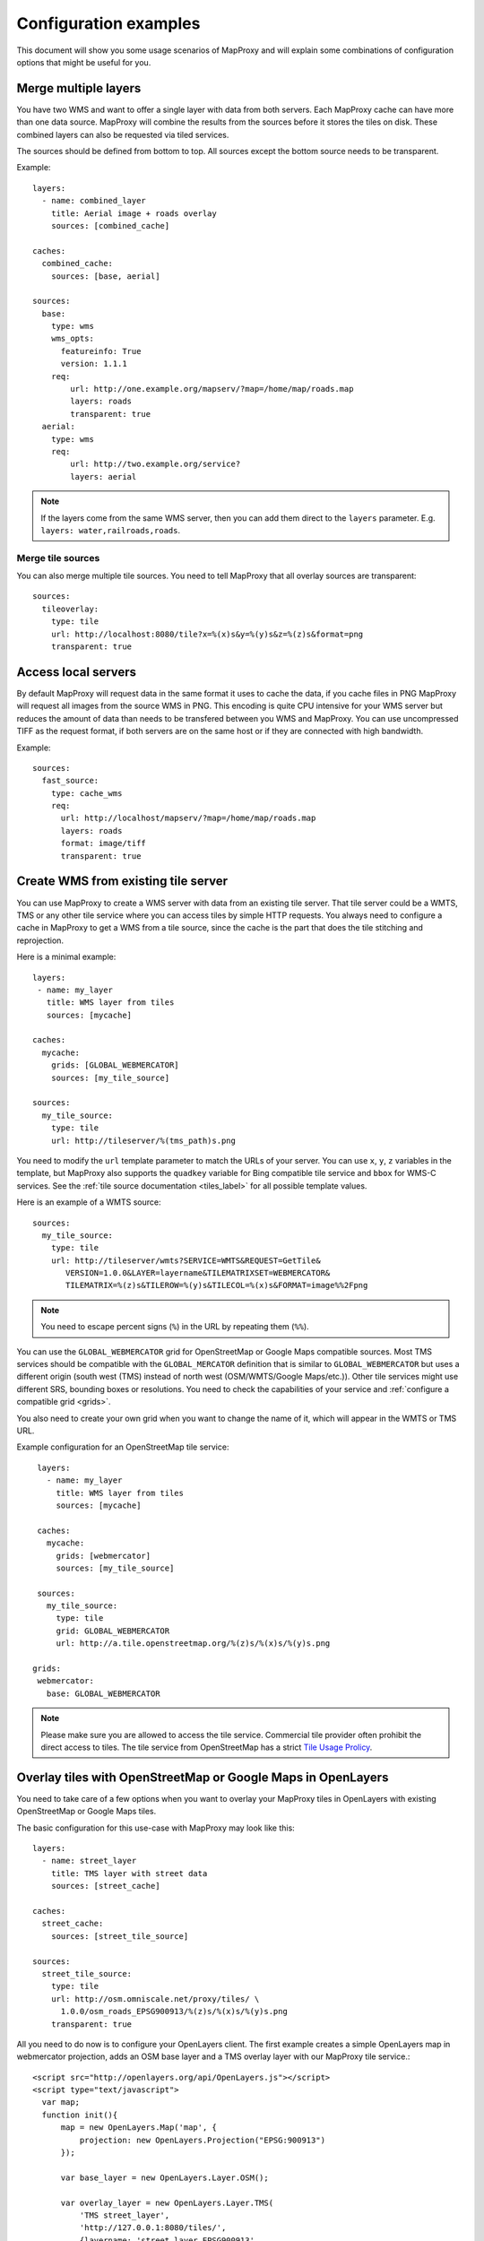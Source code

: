 .. _configuration_examples:

######################
Configuration examples
######################

This document will show you some usage scenarios of MapProxy and will explain some combinations of configuration options that might be useful for you.

.. _merge_layers:

Merge multiple layers
=====================

You have two WMS and want to offer a single layer with data from both servers. Each MapProxy cache can have more than one data source. MapProxy will combine the results from the sources before it stores the tiles on disk. These combined layers can also be requested via tiled services.

The sources should be defined from bottom to top. All sources except the bottom source needs to be transparent.

Example::

  layers:
    - name: combined_layer
      title: Aerial image + roads overlay
      sources: [combined_cache]

  caches:
    combined_cache:
      sources: [base, aerial]

  sources:
    base:
      type: wms
      wms_opts:
        featureinfo: True
        version: 1.1.1
      req:
          url: http://one.example.org/mapserv/?map=/home/map/roads.map
          layers: roads
          transparent: true
    aerial:
      type: wms
      req:
          url: http://two.example.org/service?
          layers: aerial


.. note:: If the layers come from the same WMS server, then you can add them direct to the ``layers`` parameter. E.g. ``layers: water,railroads,roads``.

Merge tile sources
------------------

You can also merge multiple tile sources. You need to tell MapProxy that all overlay sources are transparent::

  sources:
    tileoverlay:
      type: tile
      url: http://localhost:8080/tile?x=%(x)s&y=%(y)s&z=%(z)s&format=png
      transparent: true

Access local servers
====================

By default MapProxy will request data in the same format it uses to cache the data, if you cache files in PNG MapProxy will request all images from the source WMS in PNG. This encoding is quite CPU intensive for your WMS server but reduces the amount of data than needs to be transfered between you WMS and MapProxy. You can use uncompressed TIFF as the request format, if both servers are on the same host or if they are connected with high bandwidth.

Example::

  sources:
    fast_source:
      type: cache_wms
      req:
        url: http://localhost/mapserv/?map=/home/map/roads.map
        layers: roads
        format: image/tiff
        transparent: true

Create WMS from existing tile server
====================================

You can use MapProxy to create a WMS server with data from an existing tile server. That tile server could be a WMTS, TMS or any other tile service where you can access tiles by simple HTTP requests. You always need to configure a cache in MapProxy to get a WMS from a tile source, since the cache is the part that does the tile stitching and reprojection.


Here is a minimal example::

 layers:
  - name: my_layer
    title: WMS layer from tiles
    sources: [mycache]

 caches:
   mycache:
     grids: [GLOBAL_WEBMERCATOR]
     sources: [my_tile_source]

 sources:
   my_tile_source:
     type: tile
     url: http://tileserver/%(tms_path)s.png

You need to modify the ``url`` template parameter to match the URLs of your server. You can use ``x``, ``y``, ``z`` variables in the template, but MapProxy also supports the ``quadkey`` variable for Bing compatible tile service and ``bbox`` for WMS-C services. See the :ref:`tile source documentation <tiles_label>` for all possible template values.

Here is an example of a WMTS source::

 sources:
   my_tile_source:
     type: tile
     url: http://tileserver/wmts?SERVICE=WMTS&REQUEST=GetTile&
        VERSION=1.0.0&LAYER=layername&TILEMATRIXSET=WEBMERCATOR&
        TILEMATRIX=%(z)s&TILEROW=%(y)s&TILECOL=%(x)s&FORMAT=image%%2Fpng

.. note:: You need to escape percent signs (``%``) in the URL by repeating them (``%%``).

.. _osm_tile_conf:

You can use the ``GLOBAL_WEBMERCATOR`` grid for OpenStreetMap or Google Maps compatible sources. Most TMS services should be compatible with the ``GLOBAL_MERCATOR`` definition that is similar to ``GLOBAL_WEBMERCATOR`` but uses a different origin (south west (TMS) instead of north west (OSM/WMTS/Google Maps/etc.)).
Other tile services might use different SRS, bounding boxes or resolutions. You need to check the capabilities of your service and :ref:`configure a compatible grid <grids>`.

You also need to create your own grid when you want to change the name of it, which will appear in the WMTS or TMS URL.

Example configuration for an OpenStreetMap tile service::

  layers:
    - name: my_layer
      title: WMS layer from tiles
      sources: [mycache]

  caches:
    mycache:
      grids: [webmercator]
      sources: [my_tile_source]

  sources:
    my_tile_source:
      type: tile
      grid: GLOBAL_WEBMERCATOR
      url: http://a.tile.openstreetmap.org/%(z)s/%(x)s/%(y)s.png

 grids:
  webmercator:
    base: GLOBAL_WEBMERCATOR

.. note:: Please make sure you are allowed to access the tile service. Commercial tile provider often prohibit the direct access to tiles. The tile service from OpenStreetMap has a strict `Tile Usage Prolicy <http://wiki.openstreetmap.org/wiki/Tile_usage_policy>`_.

.. _overlay_tiles_osm_openlayers:

Overlay tiles with OpenStreetMap or Google Maps in OpenLayers
=============================================================

You need to take care of a few options when you want to overlay your MapProxy tiles in OpenLayers with existing OpenStreetMap or Google Maps tiles.

The basic configuration for this use-case with MapProxy may look like this::

  layers:
    - name: street_layer
      title: TMS layer with street data
      sources: [street_cache]

  caches:
    street_cache:
      sources: [street_tile_source]

  sources:
    street_tile_source:
      type: tile
      url: http://osm.omniscale.net/proxy/tiles/ \
        1.0.0/osm_roads_EPSG900913/%(z)s/%(x)s/%(y)s.png
      transparent: true

All you need to do now is to configure your OpenLayers client.
The first example creates a simple OpenLayers map in webmercator projection, adds an OSM base layer and a TMS overlay layer with our MapProxy tile service.::

  <script src="http://openlayers.org/api/OpenLayers.js"></script>
  <script type="text/javascript">
    var map;
    function init(){
        map = new OpenLayers.Map('map', {
            projection: new OpenLayers.Projection("EPSG:900913")
        });

        var base_layer = new OpenLayers.Layer.OSM();

        var overlay_layer = new OpenLayers.Layer.TMS(
            'TMS street_layer',
            'http://127.0.0.1:8080/tiles/',
            {layername: 'street_layer_EPSG900913',
             type: 'png', isBaseLayer: false}
        );

        map.addLayer(base_layer);
        map.addLayer(overlay_layer);
        map.zoomToMaxExtent();
    };
  </script>

Note that we used the ``/tiles`` service instead of ``/tms`` here. See :ref:`the tile service documentation <open_layers_label>` for more information.

Also remember that OpenStreetMap and Google Maps tiles have the origin in the upper left corner of the map, instead of the lower left corner as TMS does. Have a look at the :ref:`example configuration for OpenStreetMap tiles<osm_tile_conf>` for more information on that topic. The OpenLayers TMS and OSM layers already handle the difference.

You can change how MapProxy calculates the origin of the tile coordinates, if you want to use your MapProxy tile service with the OpenLayers OSM layer class or if you want to use a client that does not have a TMS layer.

The following example uses the class OpenLayers.Layer.OSM::

    var overlay_layer = new OpenLayers.Layer.OSM("OSM osm_layer",
        "http://x.osm.omniscale.net/proxy/tiles/ \
        osm_roads_EPSG900913/${z}/${x}/${y}.png?origin=nw",
        {isBaseLayer: false, tileOptions: {crossOriginKeyword: null}}
    );

The origin parameter at the end of the URL tells MapProxy that the client expects the origin in the upper left corner (north/west).
You can change the default origin of all MapProxy tile layers by using the ``origin`` option of the ``tms`` service. See the :ref:`TMS standard tile origin<google_maps_label>` for more informations.

.. _using_existing_caches:

Using existing caches
=====================

.. versionadded:: 1.5.0

In some special use-cases you might want to use a cache as the source of another cache. For example, you might need to change the grid of an existing cache
to cover a larger bounding box, or to support tile clients that expect a different grid, but you don't want to seed the data again.

Here is an example of a cache in UTM that uses data from an existing cache in web-mercator projection.

::

    layers:
      - name: lyr1
        title: Layer using data from existing_cache
        sources: [new_cache]

    caches:
      new_cache:
        grids: [utm32n]
        sources: [existing_cache]

      existing_cache:
        grids: [GLOBAL_WEBMERCATOR]
        sources: [my_source]

    grids:
      utm32n:
        srs: 'EPSG:25832'
        bbox: [4, 46, 16, 56]
        bbox_srs: 'EPSG:4326'
        origin: 'nw'
        min_res: 5700


Reprojecting Tiles
==================

.. versionadded:: 1.5.0

When you need to access tiles in a projection that is different from your source tile server, then you can use the *cache as cache source* feature from above.
Here is an example that uses OSM tiles as a source and offers them in UTM projection. The `disable_storage` option prevents MapProxy from building up two caches. The `meta_size` makes MapProxy to reproject multiple tiles at once.


Here is an example that makes OSM tiles available as tiles in UTM. Note that reprojecting vector data results in quality loss. For better results you need to find similar resolutions between both grids.

::

    layers:
      - name: osm
        title: OSM in UTM
        sources: [osm_cache]

    caches:
      osm_cache:
        grids: [utm32n]
        meta_size: [4, 4]
        sources: [osm_cache_in]

      osm_cache_in:
        grids: [GLOBAL_WEBMERCATOR]
        disable_storage: true
        sources: [osm_source]

    sources:
      osm_source:
        type: tile
        grid: GLOBAL_WEBMERCATOR
        url: http://a.tile.openstreetmap.org/%(z)s/%(x)s/%(y)s.png

    grids:
      utm32n:
        srs: 'EPSG:25832'
        bbox: [4, 46, 16, 56]
        bbox_srs: 'EPSG:4326'
        origin: 'nw'
        min_res: 5700


Create grayscale images
=======================

.. versionadded:: 1.9.0

You can create a grayscale layer from an existing source by creating a cache that merges multiple bands into a single band.
The band sources can come from caches, but also from any direct source. You can ``disable_storage`` to make this conversion on-the-fly.
The following example mixes the RGB bands of a source with factors that matches the intensity perception of most humans::

  caches:
   grayscale_cache:
       disable_storage: true
       sources:
           l: [
               {source: dop, band: 0, factor: 0.21},
               {source: dop, band: 1, factor: 0.72},
               {source: dop, band: 2, factor: 0.07},
           ]


Cache raster data
=================

You have a WMS server that offers raster data like aerial images. By default MapProxy uses PNG images as the caching format. The encoding process for PNG files is very CPU intensive and thus the caching process itself takes longer. For aerial images the quality of loss-less image formats like PNG is often not required. For best performance you should use JPEG as the cache format.

By default MapProxy uses `bicubic` resampling. This resampling method also sharpens the image which is important for vector images. Aerial images do not need this, so you can use `bilinear` or even Nearest Neighbor (`nearest`) resampling.
::

  caches:
    aerial_images_cache:
      format: image/jpeg
      image:
        resampling_method: nearest
      sources: [aerial_images]


You might also want to experiment with different compression levels of JPEG. A higher value of ``jpeg_quality`` results in better image quality at the cost of slower encoding and lager file sizes. See :ref:`mapproxy.yaml configuration <jpeg_quality>`.

::

  globals:
    jpeg_quality: 80


Mixed mode
----------

You need to store images with transparency when you want to overlay them over other images, e.g. at the boundaries of your aerial image coverage. PNG supports transparency but it is not efficient with arial images, while JPEG is efficient for aerial images but doesn't support transparency.

MapProxy :ref:`has a mixed image format <mixed_image_format>` for this case. With the ``mixed`` format, MapProxy stores tiles as either PNG or JPEG, depending on the transparency of each tile. Images with transparency will be stored as PNG, fully opaque images as JPEG.

.. note:: The source of your cache must support transparent images and you need to set the corresponding options.

::

  caches:
    mixed_cache:
      format: mixed
      sources: [wms_source]
      request_format: image/png

  sources:
    wms_source:
      type: wms
      req:
        url: http://localhost:42423/service
        layers: aerial
        transparent: true

You can now use the cache in all MapProxy services. WMS GetMap requests will return the image with the requested format.
With TMS or WMTS you can only request PNG tiles, but the actual response image is either PNG or JPEG. The HTTP `content-type` header is set accordingly. This is supported by all web browsers.

Cache vector data
=================

You have a WMS server that renders vector data like road maps.

.. _cache_resolutions:

Cache resolutions
-----------------

By default MapProxy caches traditional power-of-two image pyramids, the resolutions between each pyramid level doubles. For example if the first level has a resolution of 10km, it would also cache resolutions of 5km, 2.5km, 1.125km etc. Requests with a resolution of 7km would be generated from cached data with a resolution of 10km. The problem with this approach is, that everything needs to be scaled down, lines will get thin and text labels will become unreadable. The solution is simple: Just add more levels to the pyramid. There are three options to do this.


You can set every cache resolution in the ``res`` option of a layer.
::

  caches:
    custom_res_cache:
      grids: [custom_res]
      sources: [vector_source]

  grids:
    custom_res_cache:
      srs: 'EPSG:31467'
      res: [10000, 7500, 5000, 3500, 2500]

You can specify a different factor that is used to calculate the resolutions. By default a factor of 2 is used (10, 5, 2.5,…) but you can set smaller values like 1.6 (10, 6.25, 3.9,…)::

  grids:
    custom_factor:
      res_factor: 1.6

The third options is a convenient variation of the previous option. A factor of 1.41421, the square root of two, would get resolutions of 10, 7.07, 5, 3.54, 2.5,…. Notice that every second resolution is identical to the power-of-two resolutions. This comes in handy if you use the layer not only in classic WMS clients but also want to use it in tile-based clients like OpenLayers, which only request in these resolutions.

::

  grids:
    sqrt2:
      res_factor: sqrt2

.. note:: This does not improve the quality of aerial images or scanned maps, so you should avoid it for these images.

Resampling method
-----------------

You can configure the method MapProxy uses for resampling when it scales or transforms data. For best results with vector data – from a viewers perspective – you should use bicubic resampling. You can configure this for each cache or in the globals section::

  caches:
    vector_cache:
      image:
        resampling: bicubic
      # [...]

  # or

  globals:
    image:
      resampling: bicubic


.. _sld_example:

WMS Sources with Styled Layer Description (SLD)
===============================================

You can configure SLDs for your WMS sources.

::

  sources:
    sld_example:
      type: wms
      req:
        url: http://example.org/service?
        sld: http://example.net/mysld.xml


MapProxy also supports local file URLs. MapProxy will use the content of the file as the ``sld_body``.
The path can either be absolute (e.g. ``file:///path/to/sld.xml``) or relative (``file://path/to/sld.xml``) to the mapproxy.yaml file. The file should be UTF-8 encoded.

You can also configure the raw SLD with the ``sld_body`` option. You need to indent whole SLD string.

::

  sources:
    sld_example:
      type: wms
      req:
        url: http://example.org/service?
        sld_body:
          <sld:StyledLayerDescriptor version="1.0.0"
          [snip]
          </sld:StyledLayerDescriptor>


MapProxy will use HTTP POST requests in this case. You can change ``http.method``, if you want to force GET requests.

.. _direct_source:

Add highly dynamic layers
=========================

You have dynamic layers that change constantly and you do not want to cache these. You can use a direct source. See next example.

Reproject WMS layers
====================

If you do not want to cache data but still want to use MapProxy's ability to reproject WMS layers on the fly, you can use a direct layer. Add your source directly to your layer instead of a cache.

You should explicitly define the SRS the source WMS supports. Requests in other SRS will be reprojected. You should specify at least one geographic and one projected SRS to limit the distortions from reprojection.

::

  layers:
    - name: direct_layer
      sources: [direct_wms]

  sources:
    direct_wms:
      type: wms
      supported_srs: ['EPSG:4326', 'EPSG:25832']
      req:
        url: http://wms.example.org/service?
        layers: layer0,layer1


.. _fi_xslt:

FeatureInformation
==================

MapProxy can pass-through FeatureInformation requests to your WMS sources. You need to enable each source::


  sources:
    fi_source:
      type: wms
      wms_opts:
        featureinfo: true
      req:
        url: http://example.org/service?
        layers: layer0


MapProxy will mark all layers that use this source as ``queryable``. It also works for sources that are used with caching.

FeatureInfo support is enabled by default for WMS. For :ref:`WMTS you need to enable FeatureInfo queries by configuring the supported formats <wmts_feature_info>`.


.. note:: The more advanced features :ref:`require the lxml library <lxml_install>`.

Concatenation
-------------
Feature information from different sources are concatenated as plain text, that means that XML documents may become invalid. But MapProxy can also do content-aware concatenation when :ref:`lxml <lxml_install>` is available.

HTML
~~~~

Multiple HTML documents are put into the HTML ``body`` of the first document.
MapProxy creates the HTML skeleton if it is missing.
::

  <p>FI1</p>

and
::

  <p>FI2</p>

will result in::

  <html>
    <body>
      <p>FI1</p>
      <p>FI2</p>
   </body>
  </html>


XML
~~~

Multiple XML documents are put in the root of the first document.

::

  <root>
    <a>FI1</a>
  </root>

and
::

  <other_root>
    <b>FI2</b>
  </other_root>

will result in::

  <root>
    <a>FI1</a>
    <b>FI2</b>
  </root>


XSL Transformations
-------------------

MapProxy supports XSL transformations for more control over feature information. This also requires :ref:`lxml <lxml_install>`. You can add an XSLT script for each WMS source (incoming) and for the WMS service (outgoing).

You can use XSLT for sources to convert all incoming documents to a single, uniform format and then use outgoing XSLT scripts to transform this format to either HTML or XML/GML output.

Example
~~~~~~~

Lets assume we have two WMS sources where we have no control over the format of the feature info responses.

One source only offers HTML feature information. The XSLT script extracts data from a table. We force the WMS ``INFO_FORMAT`` to HTML with the ``featureinfo_format`` option, so that MapProxy will not query another format. The XSLT script returns XML and not HTML. We configure this with the ``featureinfo_out_format`` option.

::

    fi_source:
      type: wms
      wms_opts:
        featureinfo: true
        featureinfo_xslt: ./html_in.xslt
        featureinfo_format: text/html
        featureinfo_out_format: text/xml
      req: [...]


The second source supports XML feature information. The script converts the XML data to the same format as the HTML script. This service uses WMS 1.3.0 and the format is ``text/xml``.

::

    fi_source:
      type: wms
      wms_opts:
        version: 1.3.0
        featureinfo: true
        featureinfo_xslt: ./xml_in.xslt
        featureinfo_format: text/xml
      req: [...]


We then define two outgoing XSLT scripts that transform our intermediate format to the final result. We can define scripts for different formats. MapProxy chooses the right script depending on the WMS version and the ``INFO_FORMAT`` of the request.

::

  wms:
    featureinfo_xslt:
      html: ./html_out.xslt
      xml: ./xml_out.xslt
    [...]


.. _wmts_dimensions:

WMTS service with dimensions
============================

.. versionadded:: 1.6.0

The dimension support in MapProxy is still limited, but you can use it to create a WMTS front-end for a multi-dimensional WMS service.

First you need to add the WMS source and configure all dimensions that MapProxy should forward to the service::

  temperature_source:
    type: wms
    req:
      url: http://example.org/service?
      layers: temperature
    forward_req_params: ['time', 'elevation']


We need to create a cache since we want to access the source from a tiled service (WMTS). Actual caching is not possible at the moment, so it is necessary to disable it with ``disable_storage: true``.

::

    caches:
      temperature:
        grids: [GLOBAL_MERCATOR]
        sources: [temperature_source]
        disable_storage: true
        meta_size: [1, 1]
        meta_buffer: 0

Then we can add a layer with all available dimensions::

    layers:
      - name: temperature
        title: Temperature
        sources: [temperature]
        dimensions:
          time:
            values:
              - "2012-11-12T00:00:00"
              - "2012-11-13T00:00:00"
              - "2012-11-14T00:00:00"
              - "2012-11-15T00:00:00"
          elevation:
            values:
              - 0
              - 1000
              - 3000
            default: 0

You can know access this layer with the elevation and time dimensions via the WMTS KVP service.
The RESTful service requires a custom URL template that contains the dimensions. For example::

    services:
      wmts:
        restful_template: '/{Layer}/{Time}/{Elevation}/{TileMatrixSet}
            /{TileMatrix}/{TileCol}/{TileRow}.{Format}'


Tiles are then available at ``/wmts/temperature/GLOBAL_MERCATOR/1000/2012-11-12T00:00Z/6/33/22.png``.
You can use ``default`` for missing dimensions, e.g. ``/wmts/map/GLOBAL_MERCATOR/default/default/6/33/22.png``.


WMS layers with HTTP Authentication
===================================

You have a WMS source that requires authentication. MapProxy has support for HTTP Basic
Authentication and HTTP Digest Authentication. You just need to add the username and password to the URL. Since the Basic and Digest authentication
are not really secure, you should use this feature in combination with HTTPS.
You need to configure the SSL certificates to allow MapProxy to verify the HTTPS connection. See :ref:`HTTPS configuration for more information <http_ssl>`.
::

  secure_source:
    type: wms
    req:
      url: https://username:mypassword@example.org/service?
      layers: securelayer

MapProxy removes the username and password before the URL gets logged or inserted into service exceptions.

You can disable the certificate verification if you you don't need it.
::

  secure_source:
    type: wms
    http:
      ssl_no_cert_checks: True
    req:
      url: https://username:mypassword@example.org/service?
      layers: securelayer

.. _http_proxy:

Access sources through HTTP proxy
=================================

MapProxy can use an HTTP proxy to make requests to your sources, if your system does not allow direct access to the source. You need to set the ``http_proxy`` and ``https_proxy`` environment variable to the proxy URL. This also applies if you install MapProxy with ``pip``.

On Linux/Unix::

  $ export http_proxy="http://example.com:3128" https_proxy="http://example.com:3128"
  $ mapproxy-util serve-develop mapproxy.yaml

On Windows::

  c:\> set http_proxy="http://example.com:3128" https_proxy="http://example.com:3128"
  c:\> mapproxy-util serve-develop mapproxy.yaml


You can also set this in your :ref:`server script <server_script>`::

  import os
  os.environ["http_proxy"] = "http://example.com:3128"
  os.environ["https_proxy"] = "http://example.com:3128"

Add a username and password to the URL if your HTTP proxy requires authentication. For example ``http://username:password@example.com:3128``.

You can use the ``no_proxy`` environment variable if you need to bypass the proxy for some hosts::

  $ export no_proxy="localhost,127.0.0.1,196.168.1.99"


.. _paster_urlmap:

Serve multiple MapProxy instances
=================================

It is possible to load multiple MapProxy instances into a single process. Each MapProxy can have a different global configuration and different services and caches. [#f1]_  You can use :ref:`MultiMapProxy` to load multiple MapProxy configurations on-demand.

Example ``config.py``::

    from mapproxy.multiapp import make_wsgi_app
    application = make_wsgi_app('/path/to/projects', allow_listing=True)


The MapProxy configuration from ``/path/to/projects/app.yaml`` is then available at ``/app``.

You can reuse parts of the MapProxy configuration with the `base` option. You can put all common options into a single base configuration and reference that file in the actual configuration::

  base: mapproxy.yaml
  layers:
     [...]


.. [#f1] This does not apply to `srs.proj_data_dir`, because it affects the proj4 library directly.

.. _quadkey_cache:

Generate static quadkey / virtual earth cache for use on Multitouch table
=========================================================================

Some software running on Microsoft multitouch tables need a static quadkey generated cache. Mapproxy understands quadkey both as a client and as a cache option.

Example part of ``mapproxy.yaml`` to generate a quadkey cache::

  caches:
    osm_cache:
      grids: [GLOBAL_WEBMERCATOR]
      sources: [osm_wms]
      cache:
        type: file
        directory_layout: quadkey


.. _hq_tiles:

HQ/Retina tiles
===============

MapProxy has no native support for delivering high-resolution tiles, but you can create a second tile layer with HQ tiles, if your source supports rendering with different scale-factor or DPI.

At first you need two grids. One regular grid and one with half the resolution but twice the tile size. The following example configures two webmercator compatible grids::

  grids:
    webmercator:
      srs: "EPSG:3857"
      origin: nw
      min_res: 156543.03392804097
    webmercator_hq:
      srs: "EPSG:3857"
      origin: nw
      min_res: 78271.51696402048
      tile_size: [512, 512]

Then you need two layers and two caches::

  layers:
    - name: map
      title: Regular map
      sources: [map_cache]
    - name: map_hq
      title: HQ map
      sources: [map_hq_cache]

  caches:
    map_cache:
      grids: [webmercator]
      sources: [map_source]
    map_hq_cache:
      grids: [webmercator_hq]
      sources: [map_hq_source]

And finally two sources. The source for the HQ tiles needs to render images with a higher scale/DPI setting. The ``mapnik`` source supports this with the ``scale_factor`` option. MapServer for example supports a ``map_resolution`` request parameter.

::

  sources:
    map_source:
      type: mapnik
      mapfile: ./mapnik.xml
      transparent: true

    map_hq_source:
      type: mapnik
      mapfile: ./mapnik.xml
      transparent: true
      scale_factor: 2


With that configuration ``/wmts/mapnik/webmercator/0/0/0.png`` returns a regular webmercator tile:

.. image:: imgs/mapnik-webmerc.png

``/wmts/mapnik_hq/webmercator_hq/0/0/0.png`` returns the same tile with 512x512 pixel:

.. image:: imgs/mapnik-webmerc-hq.png


Serve multiple caches for a single layer
========================================

.. versionadded:: 1.8.2

You have a data set that you need to serve with different grids (i.e. WMTS tile matrix sets).

You can create a cache with multiple grids and use this as a layers source::

  layers:
    - name: map
      title: Layer with multiple grids
      sources: [cache]

  caches:
    cache:
      grids: [full_grid, sub_grid]
      sources: [source]

This `map` layer is available in WMS and in tile services. The grids are available as separate tile matrix sets in the WMTS.
However, this is limited to a single cache for each layer. You can't reuse the tiles from the `full_grid` for the `sub_grid`.

You need to use ``tile_sources`` to make multiple caches available as a single layer.
``tile_sources`` allows you to override ``sources`` for tile services. This allows you to `use caches that build up on other caches  <using_existing_caches>`_.

For example::

  layers:
    - name: map
      title: Layer with sources for tile services and for WMS
      tile_sources: [full_cache, inspire_cache]
      sources: [full_cache]

  caches:
    full_cache:
      grids: [full_grid]
      sources: [source]
    inspire_cache:
      grids: [sub_grid]
      sources: [full_cache]
      disable_storage: true


